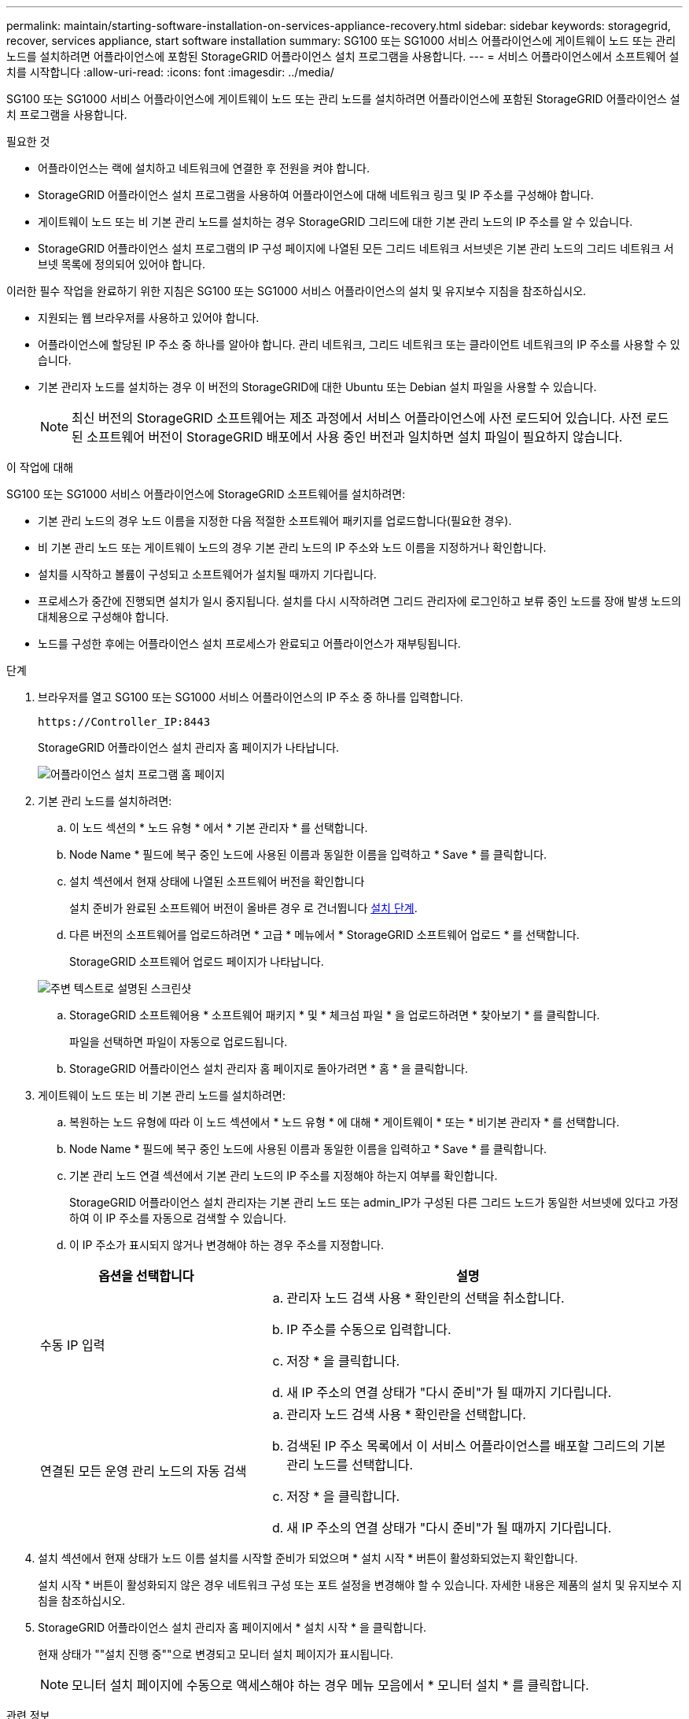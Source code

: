 ---
permalink: maintain/starting-software-installation-on-services-appliance-recovery.html 
sidebar: sidebar 
keywords: storagegrid, recover, services appliance, start software installation 
summary: SG100 또는 SG1000 서비스 어플라이언스에 게이트웨이 노드 또는 관리 노드를 설치하려면 어플라이언스에 포함된 StorageGRID 어플라이언스 설치 프로그램을 사용합니다. 
---
= 서비스 어플라이언스에서 소프트웨어 설치를 시작합니다
:allow-uri-read: 
:icons: font
:imagesdir: ../media/


[role="lead"]
SG100 또는 SG1000 서비스 어플라이언스에 게이트웨이 노드 또는 관리 노드를 설치하려면 어플라이언스에 포함된 StorageGRID 어플라이언스 설치 프로그램을 사용합니다.

.필요한 것
* 어플라이언스는 랙에 설치하고 네트워크에 연결한 후 전원을 켜야 합니다.
* StorageGRID 어플라이언스 설치 프로그램을 사용하여 어플라이언스에 대해 네트워크 링크 및 IP 주소를 구성해야 합니다.
* 게이트웨이 노드 또는 비 기본 관리 노드를 설치하는 경우 StorageGRID 그리드에 대한 기본 관리 노드의 IP 주소를 알 수 있습니다.
* StorageGRID 어플라이언스 설치 프로그램의 IP 구성 페이지에 나열된 모든 그리드 네트워크 서브넷은 기본 관리 노드의 그리드 네트워크 서브넷 목록에 정의되어 있어야 합니다.


이러한 필수 작업을 완료하기 위한 지침은 SG100 또는 SG1000 서비스 어플라이언스의 설치 및 유지보수 지침을 참조하십시오.

* 지원되는 웹 브라우저를 사용하고 있어야 합니다.
* 어플라이언스에 할당된 IP 주소 중 하나를 알아야 합니다. 관리 네트워크, 그리드 네트워크 또는 클라이언트 네트워크의 IP 주소를 사용할 수 있습니다.
* 기본 관리자 노드를 설치하는 경우 이 버전의 StorageGRID에 대한 Ubuntu 또는 Debian 설치 파일을 사용할 수 있습니다.
+

NOTE: 최신 버전의 StorageGRID 소프트웨어는 제조 과정에서 서비스 어플라이언스에 사전 로드되어 있습니다. 사전 로드된 소프트웨어 버전이 StorageGRID 배포에서 사용 중인 버전과 일치하면 설치 파일이 필요하지 않습니다.



.이 작업에 대해
SG100 또는 SG1000 서비스 어플라이언스에 StorageGRID 소프트웨어를 설치하려면:

* 기본 관리 노드의 경우 노드 이름을 지정한 다음 적절한 소프트웨어 패키지를 업로드합니다(필요한 경우).
* 비 기본 관리 노드 또는 게이트웨이 노드의 경우 기본 관리 노드의 IP 주소와 노드 이름을 지정하거나 확인합니다.
* 설치를 시작하고 볼륨이 구성되고 소프트웨어가 설치될 때까지 기다립니다.
* 프로세스가 중간에 진행되면 설치가 일시 중지됩니다. 설치를 다시 시작하려면 그리드 관리자에 로그인하고 보류 중인 노드를 장애 발생 노드의 대체용으로 구성해야 합니다.
* 노드를 구성한 후에는 어플라이언스 설치 프로세스가 완료되고 어플라이언스가 재부팅됩니다.


.단계
. 브라우저를 열고 SG100 또는 SG1000 서비스 어플라이언스의 IP 주소 중 하나를 입력합니다.
+
`+https://Controller_IP:8443+`

+
StorageGRID 어플라이언스 설치 관리자 홈 페이지가 나타납니다.

+
image::../media/services_appliance_installer_gateway_node.png[어플라이언스 설치 프로그램 홈 페이지]

. 기본 관리 노드를 설치하려면:
+
.. 이 노드 섹션의 * 노드 유형 * 에서 * 기본 관리자 * 를 선택합니다.
.. Node Name * 필드에 복구 중인 노드에 사용된 이름과 동일한 이름을 입력하고 * Save * 를 클릭합니다.
.. 설치 섹션에서 현재 상태에 나열된 소프트웨어 버전을 확인합니다
+
설치 준비가 완료된 소프트웨어 버전이 올바른 경우 로 건너뜁니다 <<installation_section_step,설치 단계>>.

.. 다른 버전의 소프트웨어를 업로드하려면 * 고급 * 메뉴에서 * StorageGRID 소프트웨어 업로드 * 를 선택합니다.
+
StorageGRID 소프트웨어 업로드 페이지가 나타납니다.

+
image::../media/upload_sw_for_pa_on_sga1000.png[주변 텍스트로 설명된 스크린샷]

.. StorageGRID 소프트웨어용 * 소프트웨어 패키지 * 및 * 체크섬 파일 * 을 업로드하려면 * 찾아보기 * 를 클릭합니다.
+
파일을 선택하면 파일이 자동으로 업로드됩니다.

.. StorageGRID 어플라이언스 설치 관리자 홈 페이지로 돌아가려면 * 홈 * 을 클릭합니다.


. 게이트웨이 노드 또는 비 기본 관리 노드를 설치하려면:
+
.. 복원하는 노드 유형에 따라 이 노드 섹션에서 * 노드 유형 * 에 대해 * 게이트웨이 * 또는 * 비기본 관리자 * 를 선택합니다.
.. Node Name * 필드에 복구 중인 노드에 사용된 이름과 동일한 이름을 입력하고 * Save * 를 클릭합니다.
.. 기본 관리 노드 연결 섹션에서 기본 관리 노드의 IP 주소를 지정해야 하는지 여부를 확인합니다.
+
StorageGRID 어플라이언스 설치 관리자는 기본 관리 노드 또는 admin_IP가 구성된 다른 그리드 노드가 동일한 서브넷에 있다고 가정하여 이 IP 주소를 자동으로 검색할 수 있습니다.

.. 이 IP 주소가 표시되지 않거나 변경해야 하는 경우 주소를 지정합니다.


+
[cols="1a,2a"]
|===
| 옵션을 선택합니다 | 설명 


 a| 
수동 IP 입력
 a| 
.. 관리자 노드 검색 사용 * 확인란의 선택을 취소합니다.
.. IP 주소를 수동으로 입력합니다.
.. 저장 * 을 클릭합니다.
.. 새 IP 주소의 연결 상태가 "다시 준비"가 될 때까지 기다립니다.




 a| 
연결된 모든 운영 관리 노드의 자동 검색
 a| 
.. 관리자 노드 검색 사용 * 확인란을 선택합니다.
.. 검색된 IP 주소 목록에서 이 서비스 어플라이언스를 배포할 그리드의 기본 관리 노드를 선택합니다.
.. 저장 * 을 클릭합니다.
.. 새 IP 주소의 연결 상태가 "다시 준비"가 될 때까지 기다립니다.


|===
. [[installation_section_step]] 설치 섹션에서 현재 상태가 노드 이름 설치를 시작할 준비가 되었으며 * 설치 시작 * 버튼이 활성화되었는지 확인합니다.
+
설치 시작 * 버튼이 활성화되지 않은 경우 네트워크 구성 또는 포트 설정을 변경해야 할 수 있습니다. 자세한 내용은 제품의 설치 및 유지보수 지침을 참조하십시오.

. StorageGRID 어플라이언스 설치 관리자 홈 페이지에서 * 설치 시작 * 을 클릭합니다.
+
현재 상태가 ""설치 진행 중""으로 변경되고 모니터 설치 페이지가 표시됩니다.

+

NOTE: 모니터 설치 페이지에 수동으로 액세스해야 하는 경우 메뉴 모음에서 * 모니터 설치 * 를 클릭합니다.



.관련 정보
link:../sg100-1000/index.html["SG100 및 AMP, SG1000 서비스 어플라이언스"]
